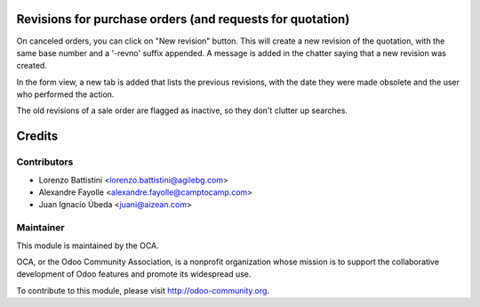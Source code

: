 .. image:: https://img.shields.io/badge/licence-AGPL--3-blue.svg
    :alt: License

Revisions for purchase orders (and requests for quotation)
==========================================================

On canceled orders, you can click on "New revision" button. This
will create a new revision of the quotation, with the same base number and a
'-revno' suffix appended. A message is added in the chatter saying that a new
revision was created.

In the form view, a new tab is added that lists the previous revisions, with
the date they were made obsolete and the user who performed the action.

The old revisions of a sale order are flagged as inactive, so they don't
clutter up searches.

Credits
=======

Contributors
------------

* Lorenzo Battistini <lorenzo.battistini@agilebg.com>
* Alexandre Fayolle <alexandre.fayolle@camptocamp.com>
* Juan Ignacio Úbeda <juani@aizean.com>

Maintainer
----------

.. image:: http://odoo-community.org/logo.png
   :alt: Odoo Community Association
   :target: http://odoo-community.org

This module is maintained by the OCA.

OCA, or the Odoo Community Association, is a nonprofit organization whose
mission is to support the collaborative development of Odoo features and
promote its widespread use.

To contribute to this module, please visit http://odoo-community.org.
